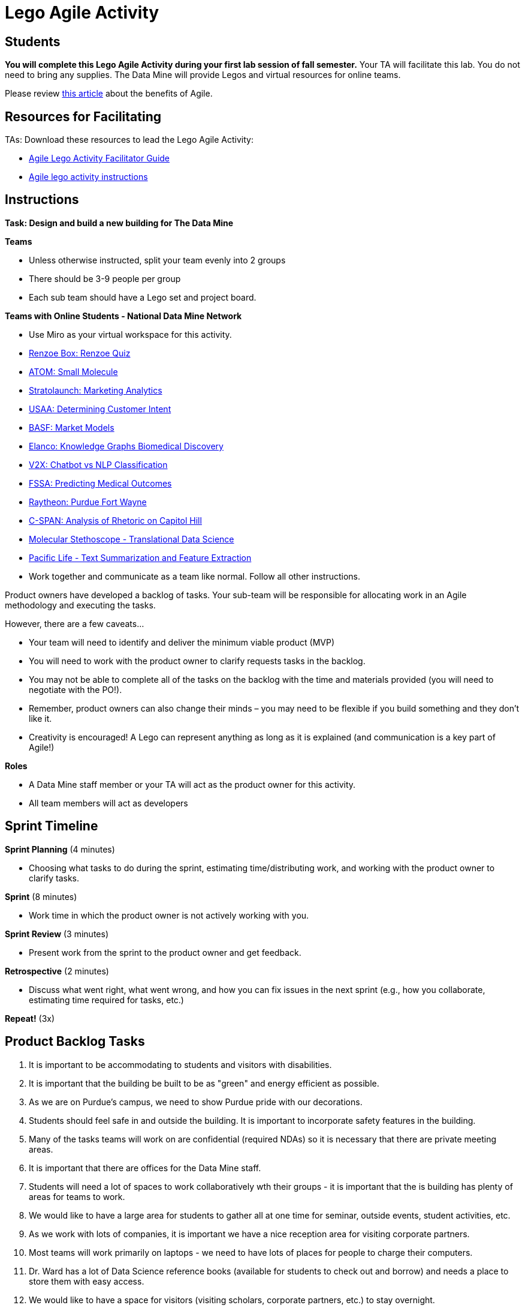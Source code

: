 = Lego Agile Activity

== Students

*You will complete this Lego Agile Activity during your first lab session of fall semester.* Your TA will facilitate this lab. You do not need to bring any supplies. The Data Mine will provide Legos and virtual resources for online teams.  

Please review link:https://thisiszone.medium.com/using-lego-to-show-the-advantages-of-an-agile-approach-to-software-development-3eda6e5c2114[this article] about the benefits of Agile. 

== Resources for Facilitating 

TAs: Download these resources to lead the Lego Agile Activity:

- xref:attachment$Agile-Lego-Activity-Facilitator-Guide.docx[Agile Lego Activity Facilitator Guide]
- xref:attachment$Agile-lego-activity-instructions.pptx[Agile lego activity instructions]

== Instructions

*Task: Design and build a new building for The Data Mine*

*Teams*

- Unless otherwise instructed, split your team evenly into 2 groups
- There should be 3-9 people per group
- Each sub team should have a Lego set and project board.

*Teams with Online Students - National Data Mine Network*

- Use Miro as your virtual workspace for this activity. 
- https://miro.com/app/board/uXjVMrBHvb0=/?share_link_id=911934279415[Renzoe Box: Renzoe Quiz]
- https://miro.com/app/board/uXjVMt6BdOc=/?share_link_id=643384079426[ATOM: Small Molecule]
- https://miro.com/app/board/uXjVMvf4FrQ=/?share_link_id=444747465977[Stratolaunch: Marketing Analytics]
- https://miro.com/app/board/uXjVMt6BdDU=/?share_link_id=319729496310[USAA: Determining Customer Intent]
- https://miro.com/app/board/uXjVMt6Bd7Y=/?share_link_id=409332192651[BASF: Market Models]
- https://miro.com/app/board/uXjVMvf4F38=/?share_link_id=591923702533[Elanco: Knowledge Graphs Biomedical Discovery]
- https://miro.com/app/board/uXjVMvf4F0c=/?share_link_id=513756845743[V2X: Chatbot vs NLP Classification]
- https://miro.com/app/board/uXjVMsDp0Eg=/?share_link_id=366622919788[FSSA: Predicting Medical Outcomes]
- https://miro.com/app/board/uXjVMt5d2-8=/?share_link_id=225823834021[Raytheon: Purdue Fort Wayne]
- https://miro.com/app/board/uXjVMrBHsgU=/?share_link_id=453622013750[C-SPAN: Analysis of Rhetoric on Capitol Hill]
- https://miro.com/app/board/uXjVMvf4FpY=/?share_link_id=323650648464[Molecular Stethoscope - Translational Data Science]
- https://miro.com/app/board/uXjVMqBgBQ8=/?share_link_id=589809153760[Pacific Life - Text Summarization and Feature Extraction]

- Work together and communicate as a team like normal. Follow all other instructions. 

Product owners have developed a backlog of tasks. Your sub-team will be responsible for allocating work in an Agile methodology and executing the tasks.

However, there are a few caveats...

- Your team will need to identify and deliver the minimum viable product (MVP)
- You will need to work with the product owner to clarify requests tasks in the backlog.
- You may not be able to complete all of the tasks on the backlog with the time and materials 
provided (you will need to negotiate with the PO!). 
- Remember, product owners can also change their minds – you may need to be flexible if you build something and they don’t like it.
- Creativity is encouraged! A Lego can represent anything as long as it is explained (and communication is a key part of Agile!)

*Roles*

- A Data Mine staff member or your TA will act as the product owner for this activity.  
- All team members will act as developers

== Sprint Timeline
*Sprint Planning* (4 minutes)  

- Choosing what tasks to do during the sprint, estimating time/distributing work, and working with the 
product owner to clarify tasks.

*Sprint* (8 minutes) 

- Work time in which the product owner is not actively working with you.

*Sprint Review* (3 minutes)

- Present work from the sprint to the product owner and get feedback.

*Retrospective* (2 minutes)

- Discuss what went right, what went wrong, and how you can fix issues in the next sprint (e.g., how 
you collaborate, estimating time required for tasks, etc.)

*Repeat!* (3x)

== Product Backlog Tasks 

1. It is important to be accommodating to students and visitors with disabilities. 
2. It is important that the building be built to be as "green" and energy efficient as possible. 
3. As we are on Purdue's campus, we need to show Purdue pride with our decorations. 
4. Students should feel safe in and outside the building. It is important to incorporate safety features in the building. 
5. Many of the tasks teams will work on are confidential (required NDAs) so it is necessary that there are private meeting areas. 
6. It is important that there are offices for the Data Mine staff. 
7. Students will need a lot of spaces to work collaboratively wth their groups - it is important that the is building has plenty of areas for teams to work. 
8. We would like to have a large area for students to gather all at one time for seminar, outside events, student activities, etc. 
9. As we work with lots of companies, it is important we have a nice reception area for visiting corporate partners. 
10. Most teams will work primarily on laptops - we need to have lots of places for people to charge their computers. 
11. Dr. Ward has a lot of Data Science reference books (available for students to check out and borrow) and needs a place to store them with easy access. 
12. We would like to have a space for visitors (visiting scholars, corporate partners, etc.) to stay overnight. 
13. We would like to be able to get food within the building, so we don't have to go outside if there is bad weather. 
14. Sometimes you need to take a walk to clear your mind before coming back to a problem. It would be nice to have a green space to walk around. 
15. There will be a lot of meetings between corporate partners and students - we need to have a good IT infrastructure. 
16. The Data Mine staff needs to stay caffeinated - we would like to be able to get a coffee or tea within the building. 
17. A lot of the students will walk to this building. It is important that the outside areas be pedestrian friendly. 
18. It would be nice to have a way for students and staff to exercise within the building. 
19. A lot of students use bikes to get around campus. We will need a place for students to store their bikes when visiting the building. 
20. As parking is always at a premium at Purdue, we would like to have dedicated parking spots for staff and visitors. 
21. As we work on cutting-edge technologies, the building must be high tech. 
22. We know the Data Mine students are going to be successful - we would like to display the accomplishments of TDM alumni. 
23. To better integrate the building on Purdue's campus, we would like it to be on the path for fountain runs. 
24. Several of the corporate partner projects involve working with hardware in addition to software. We would like to have a maker space. 
25. It is very important to keep a space clean and tidy. 
26. As more cars are starting to be electric, we need a place to charge electric cars. 


test test test 

